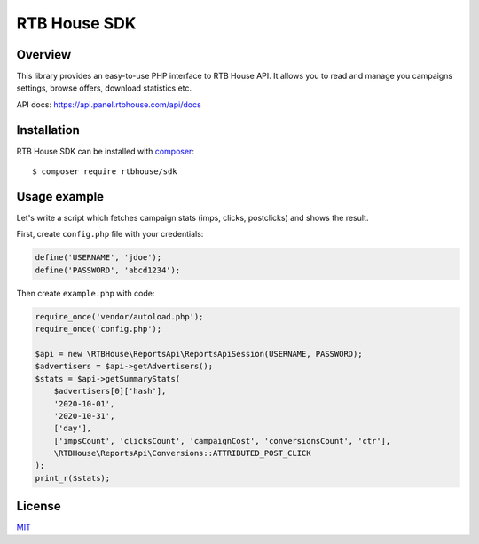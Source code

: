 RTB House SDK
=============

Overview
--------

This library provides an easy-to-use PHP interface to RTB House API. It allows you to read and manage you campaigns settings, browse offers, download statistics etc.

API docs: https://api.panel.rtbhouse.com/api/docs

Installation
------------

RTB House SDK can be installed with `composer <https://getcomposer.org/>`_: ::

    $ composer require rtbhouse/sdk


Usage example
-------------

Let's write a script which fetches campaign stats (imps, clicks, postclicks) and shows the result.

First, create ``config.php`` file with your credentials:

.. code-block:: php

    define('USERNAME', 'jdoe');
    define('PASSWORD', 'abcd1234');


Then create ``example.php`` with code:

.. code-block:: php

    require_once('vendor/autoload.php');
    require_once('config.php');

    $api = new \RTBHouse\ReportsApi\ReportsApiSession(USERNAME, PASSWORD);
    $advertisers = $api->getAdvertisers();
    $stats = $api->getSummaryStats(
        $advertisers[0]['hash'],
        '2020-10-01',
        '2020-10-31',
        ['day'],
        ['impsCount', 'clicksCount', 'campaignCost', 'conversionsCount', 'ctr'],
        \RTBHouse\ReportsApi\Conversions::ATTRIBUTED_POST_CLICK
    );
    print_r($stats);


License
-------

`MIT <http://opensource.org/licenses/MIT/>`_
